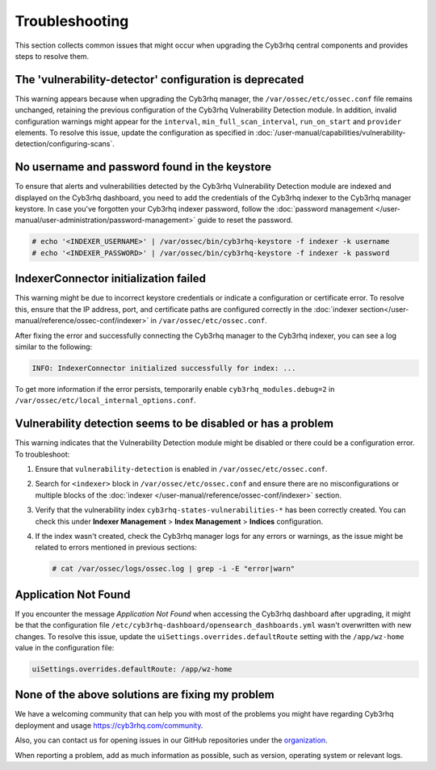 .. Copyright (C) 2015, Cyb3rhq, Inc.

.. meta::
   :description: This section collects common issues that might occur when upgrading central components and provides steps to resolve them.

Troubleshooting
===============

This section collects common issues that might occur when upgrading the Cyb3rhq central components and provides steps to resolve them.

The 'vulnerability-detector' configuration is deprecated
--------------------------------------------------------

This warning appears because when upgrading the Cyb3rhq manager, the ``/var/ossec/etc/ossec.conf`` file remains unchanged, retaining the previous configuration of the Cyb3rhq Vulnerability Detection module. In addition, invalid configuration warnings might appear for the ``interval``, ``min_full_scan_interval``, ``run_on_start`` and ``provider`` elements. To resolve this issue, update the configuration as specified in :doc:`/user-manual/capabilities/vulnerability-detection/configuring-scans`.

No username and password found in the keystore
----------------------------------------------

To ensure that alerts and vulnerabilities detected by the Cyb3rhq Vulnerability Detection module are indexed and displayed on the Cyb3rhq dashboard, you need to add the credentials of the Cyb3rhq indexer to the Cyb3rhq manager keystore. In case you've forgotten your Cyb3rhq indexer password, follow the :doc:`password management </user-manual/user-administration/password-management>` guide to reset the password.

.. code-block:: console

   # echo '<INDEXER_USERNAME>' | /var/ossec/bin/cyb3rhq-keystore -f indexer -k username
   # echo '<INDEXER_PASSWORD>' | /var/ossec/bin/cyb3rhq-keystore -f indexer -k password

IndexerConnector initialization failed
--------------------------------------

This warning might be due to incorrect keystore credentials or indicate a configuration or certificate error. To resolve this, ensure that the IP address, port, and certificate paths are configured correctly in the :doc:`indexer section</user-manual/reference/ossec-conf/indexer>` in ``/var/ossec/etc/ossec.conf``.

After fixing the error and successfully connecting the Cyb3rhq manager to the Cyb3rhq indexer, you can see a log similar to the following:

.. code-block:: none

   INFO: IndexerConnector initialized successfully for index: ...

To get more information if the error persists, temporarily enable ``cyb3rhq_modules.debug=2`` in ``/var/ossec/etc/local_internal_options.conf``.

Vulnerability detection seems to be disabled or has a problem
-------------------------------------------------------------

This warning indicates that the Vulnerability Detection module might be disabled or there could be a configuration error. To troubleshoot:

#. Ensure that ``vulnerability-detection`` is enabled in ``/var/ossec/etc/ossec.conf``.
#. Search for ``<indexer>`` block in ``/var/ossec/etc/ossec.conf`` and ensure there are no misconfigurations or multiple blocks of the :doc:`indexer </user-manual/reference/ossec-conf/indexer>` section.
#. Verify that the vulnerability index ``cyb3rhq-states-vulnerabilities-*`` has been correctly created. You can check this under **Indexer Management** > **Index Management** > **Indices** configuration.
#. If the index wasn't created, check the Cyb3rhq manager logs for any errors or warnings, as the issue might be related to errors mentioned in previous sections:

   .. code-block:: console

      # cat /var/ossec/logs/ossec.log | grep -i -E "error|warn"

Application Not Found
---------------------

If you encounter the message *Application Not Found* when accessing the Cyb3rhq dashboard after upgrading, it might be that the configuration file ``/etc/cyb3rhq-dashboard/opensearch_dashboards.yml`` wasn't overwritten with new changes. To resolve this issue, update the ``uiSettings.overrides.defaultRoute`` setting with the ``/app/wz-home`` value in the configuration file:

.. code-block:: none

   uiSettings.overrides.defaultRoute: /app/wz-home

None of the above solutions are fixing my problem
-------------------------------------------------

We have a welcoming community that can help you with most of the problems you might have regarding Cyb3rhq deployment and usage `<https://cyb3rhq.com/community>`_.

Also, you can contact us for opening issues in our GitHub repositories under the `organization <https://github.com/cyb3rhq>`_.

When reporting a problem, add as much information as possible, such as version, operating system or relevant logs.
